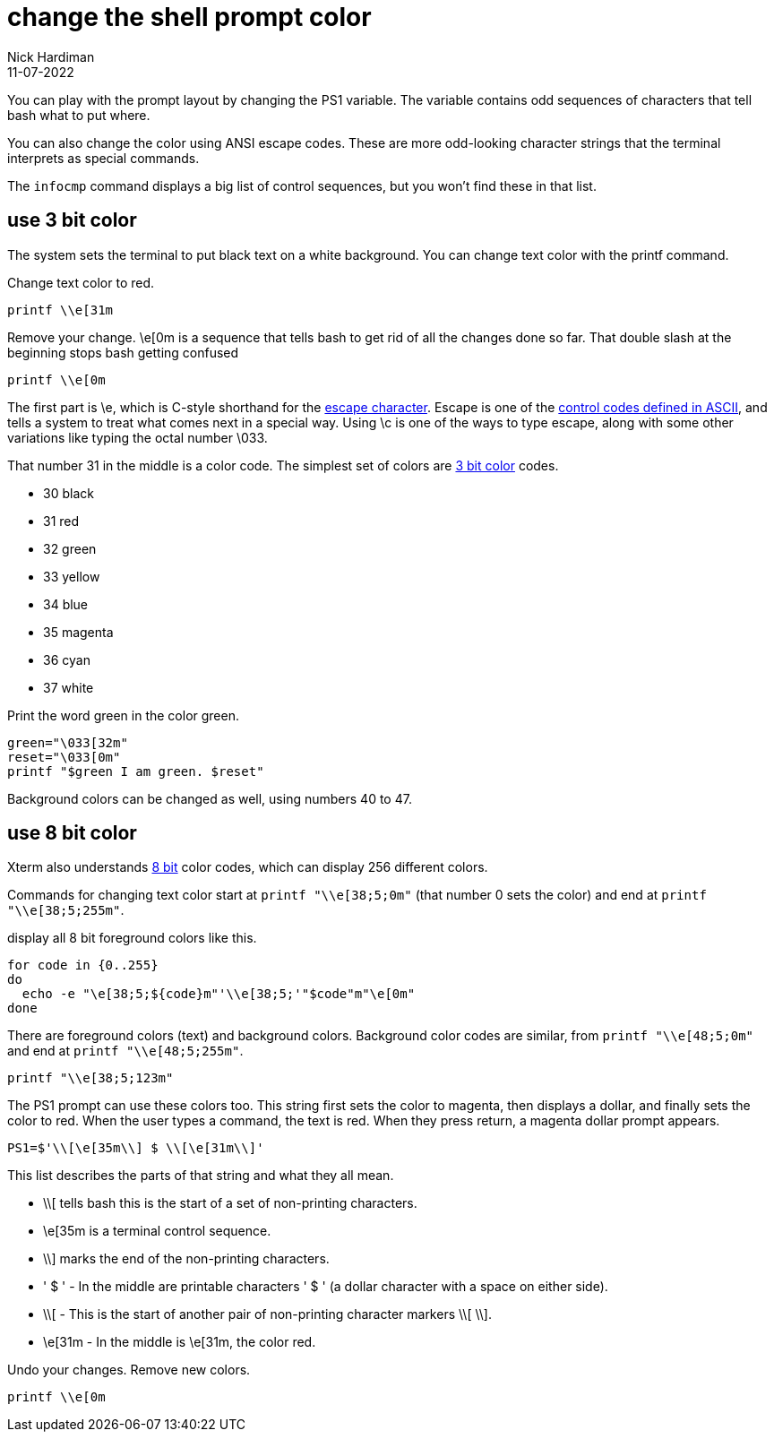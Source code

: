 = change the shell prompt color
Nick Hardiman 
:source-highlighter: highlight.js
:revdate: 11-07-2022

You can play with the prompt layout by changing the PS1 variable. 
The variable contains odd sequences of characters that tell bash what to put where. 

You can also change the color using ANSI escape codes. 
These are more odd-looking character strings that the terminal interprets as special commands. 

The `infocmp` command displays a big list of control sequences, but you won't find these in that list. 



== use 3 bit color

The system sets the terminal to put black text on a white background. 
You can change text color with the printf command. 

Change text color to red.

[source,shell]
----
printf \\e[31m
----

Remove your change. 
\e[0m is a sequence that tells bash to get rid of all the changes done so far.
That double slash at the beginning stops bash getting confused  

[source,shell]
----
printf \\e[0m
----

The first part is \e, which is C-style shorthand for the 
https://en.wikipedia.org/wiki/Escape_character[escape character].
Escape is one of the 
https://en.wikipedia.org/wiki/ASCII#Control_code_chart[control codes defined in ASCII], and tells a system to treat what comes next in a special way.
Using \c is one of the ways to type escape, along with some other variations like typing the octal number \033. 
 

That number 31 in the middle is a color code. 
The simplest set of colors are https://en.wikipedia.org/wiki/ANSI_escape_code#3-bit_and_4-bit[3 bit color] codes. 

* 30 black
* 31 red
* 32 green
* 33 yellow
* 34 blue
* 35 magenta
* 36 cyan 
* 37 white

Print the word green in the color green.


[source,shell]
----
green="\033[32m"
reset="\033[0m"
printf "$green I am green. $reset"
----


Background colors can be changed as well, using numbers 40 to 47.

== use 8 bit color

Xterm also understands https://en.wikipedia.org/wiki/ANSI_escape_code#8-bit[8 bit] color codes, which can display 256 different colors. 

Commands for changing text color start at `printf "\\e[38;5;0m"` (that number 0 sets the color) and end at `printf "\\e[38;5;255m"`. 



display all 8 bit foreground colors like this.

[source,shell]
----
for code in {0..255}
do 
  echo -e "\e[38;5;${code}m"'\\e[38;5;'"$code"m"\e[0m"
done
----

There are foreground colors (text) and background colors. 
Background color codes are similar, from `printf "\\e[48;5;0m"` and end at `printf "\\e[48;5;255m"`.

[source,shell]
----
printf "\\e[38;5;123m"
----

The PS1 prompt can use these colors too. 
This string first sets the color to magenta, then displays a dollar, and finally sets the color to red.
When the user types a command, the text is red. 
When they press return, a magenta dollar prompt appears. 

[source,shell]
----
PS1=$'\\[\e[35m\\] $ \\[\e[31m\\]'
----

This list describes the parts of that string and what they all mean.  

* \\[ tells bash this is the start of a set of non-printing characters.
* \e[35m is a terminal control sequence. 
* \\] marks the end of the non-printing characters.
* ' $ ' - In the middle are printable characters ' $ ' (a dollar character with a space on either side).
* \\[ - This is the start of another pair of non-printing character markers \\[ \\].
* \e[31m - In the middle is \e[31m, the color red. 

Undo your changes. 
Remove new colors.

[source,shell]
----
printf \\e[0m
----


